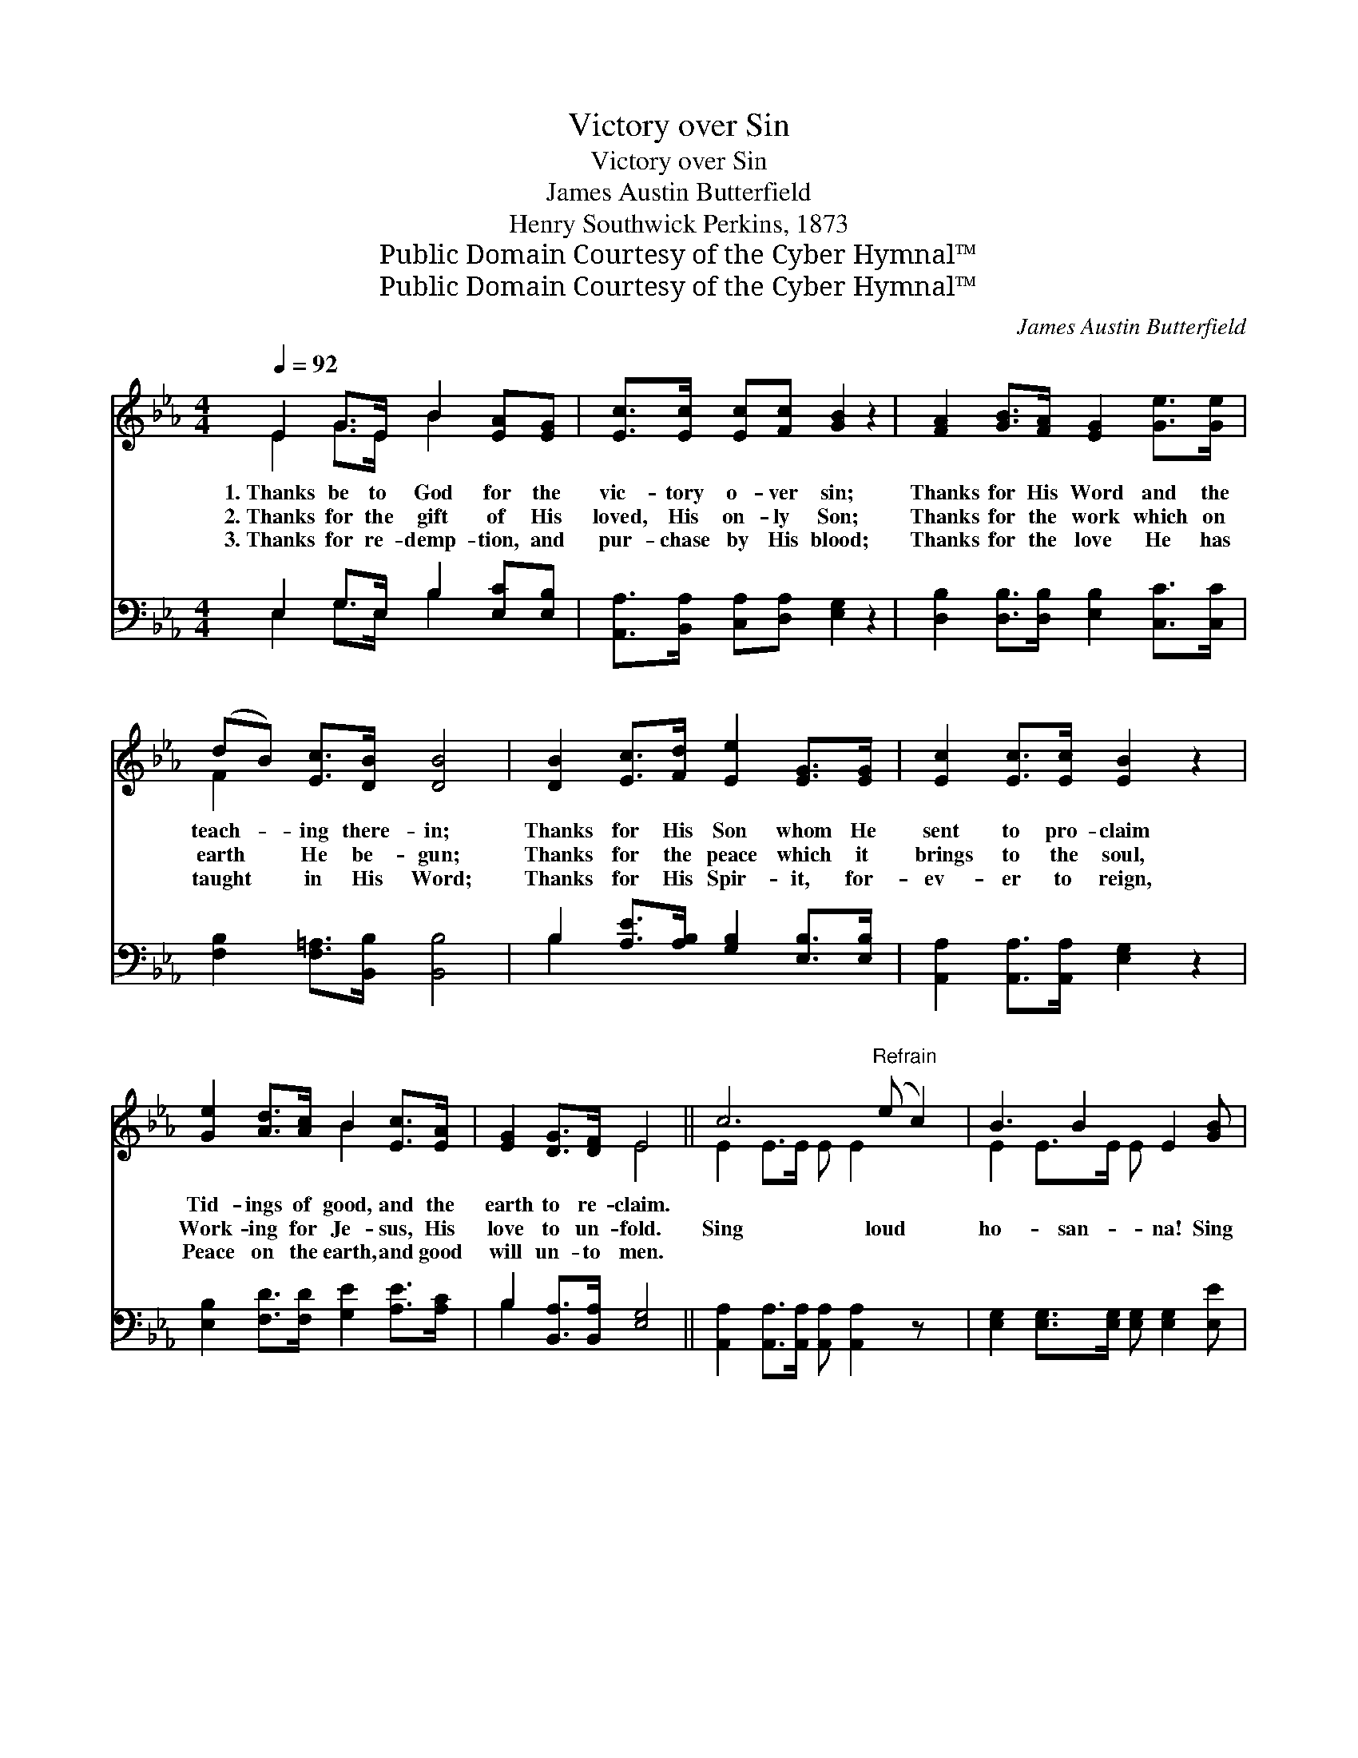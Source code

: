 X:1
T:Victory over Sin
T:Victory over Sin
T:James Austin Butterfield
T:Henry Southwick Perkins, 1873
T:Public Domain Courtesy of the Cyber Hymnal™
T:Public Domain Courtesy of the Cyber Hymnal™
C:James Austin Butterfield
Z:Public Domain
Z:Courtesy of the Cyber Hymnal™
%%score ( 1 2 ) ( 3 4 )
L:1/8
Q:1/4=92
M:4/4
K:Eb
V:1 treble 
V:2 treble 
V:3 bass 
V:4 bass 
V:1
 E2 G>E B2 [EA][EG] | [Ec]>[Ec] [Ec][Fc] [GB]2 z2 | [FA]2 [GB]>[FA] [EG]2 [Ge]>[Ge] | %3
w: 1.~Thanks be to God for the|vic- tory o- ver sin;|Thanks for His Word and the|
w: 2.~Thanks for the gift of His|loved, His on- ly Son;|Thanks for the work which on|
w: 3.~Thanks for re- demp- tion, and|pur- chase by His blood;|Thanks for the love He has|
 (dB) [Ec]>[DB] [DB]4 | [DB]2 [Ec]>[Fd] [Ee]2 [EG]>[EG] | [Ec]2 [Ec]>[Ec] [EB]2 z2 | %6
w: teach- * ing there- in;|Thanks for His Son whom He|sent to pro- claim|
w: earth * He be- gun;|Thanks for the peace which it|brings to the soul,|
w: taught * in His Word;|Thanks for His Spir- it, for-|ev- er to reign,|
 [Ge]2 [Ad]>[Ac] B2 [Ec]>[EA] | [EG]2 [DG]>[DF] E4 || c6"^Refrain" (e c2) | B3 B2 E2 [GB] | %10
w: Tid- ings of good, and the|earth to re- claim.|||
w: Work- ing for Je- sus, His|love to un- fold.|Sing loud *|ho- san- na! Sing|
w: Peace on the earth, and good|will un- to men.|||
 [FA]2 [GB]2 [EG]2 [EB]2 | [DF]6 z2 | E2 G>E B2 [EA][EG] | [Ec]>[Ec] [Ec][Fc] [GB]2 z2 | %14
w: ||||
w: loud ho- san- na!|The|vic- tory’s gained o’er sin; Loud|swell the an- them by|
w: ||||
 [Ge]2 [Ad]>[Ac] B2 [Ec]>[EA] | [EG]>[EG] [DG][DF] E4 |] %16
w: ||
w: an- gels and by men; Glo-|ry to God for the|
w: ||
V:2
 E2 G>E B2 x2 | x8 | x8 | F2 x6 | x8 | x8 | x4 B2 x2 | x4 E4 || E2 E>E E E2 x2 | E2 E>E E x3 | x8 | %11
 x8 | E2 G>E B2 x2 | x8 | x4 B2 x2 | x4 E4 |] %16
V:3
 E,2 G,>E, B,2 [E,C][E,B,] | [A,,A,]>[B,,A,] [C,A,][D,A,] [E,G,]2 z2 | %2
w: ~ ~ ~ ~ ~ ~|~ ~ ~ ~ ~|
 [D,B,]2 [D,B,]>[D,B,] [E,B,]2 [C,C]>[C,C] | [F,B,]2 [F,=A,]>[B,,B,] [B,,B,]4 | %4
w: ~ ~ ~ ~ ~ ~|~ ~ ~ ~|
 B,2 [A,E]>[A,B,] [G,B,]2 [E,B,]>[E,B,] | [A,,A,]2 [A,,A,]>[A,,A,] [E,G,]2 z2 | %6
w: ~ ~ ~ ~ ~ ~|~ ~ ~ ~|
 [E,B,]2 [F,D]>[F,D] [G,E]2 [A,E]>[A,C] | B,2 [B,,A,]>[B,,A,] [E,G,]4 || %8
w: ~ ~ ~ ~ ~ ~|~ ~ ~ ~|
 [A,,A,]2 [A,,A,]>[A,,A,] [A,,A,] [A,,A,]2 z x | [E,G,]2 [E,G,]>[E,G,] [E,G,] [E,G,]2 [E,E] | %10
w: ~ ~ ~ ~ ~|~ ~ ~ ~ ~ ~|
 [B,,D]2 [B,,D]2 [E,E]2 [G,B,]2 | B,6 x2 | E,2 G,>E, B,2 [E,C][E,B,] | %13
w: ~ ~ ~ ~|~|We’ll shout and * * *|
 [A,,A,]>[B,,A,] [C,A,][D,A,] [E,G,]2 z2 | [E,B,]2 [F,D]>[F,D] [G,E]2 [A,E]>[A,C] | %15
w: ||
 B,>B, [C,A,][C,A,] [E,G,]4 |] %16
w: |
V:4
 E,2 G,>E, B,2 x2 | x8 | x8 | x8 | B,2 x6 | x8 | x8 | B,2 x6 || x9 | x8 | x8 | %11
 B,2 B,2 (B,A,) (G,F,) | x8 | x8 | x8 | B,>B, x6 |] %16

